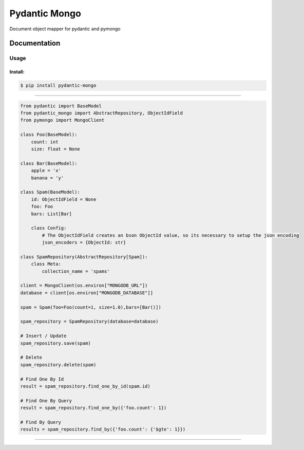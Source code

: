 Pydantic Mongo
======================================

|Build Status| |Version| |Pyversions|

Document object mapper for pydantic and pymongo

Documentation
~~~~~~~~~~~~~

Usage
^^^^^

Install:
''''''''

.. code:: bash

   $ pip install pydantic-mongo

''''''''''''''''''''''''''''''''''''''''''''''''''''''''''''''''''''''''''''''''''''''

.. code:: python

    from pydantic import BaseModel
    from pydantic_mongo import AbstractRepository, ObjectIdField
    from pymongo import MongoClient

    class Foo(BaseModel):
        count: int
        size: float = None

    class Bar(BaseModel):
        apple = 'x'
        banana = 'y'

    class Spam(BaseModel):
        id: ObjectIdField = None
        foo: Foo
        bars: List[Bar]

        class Config:
            # The ObjectIdField creates an bson ObjectId value, so its necessary to setup the json encoding
            json_encoders = {ObjectId: str}

    class SpamRepository(AbstractRepository[Spam]):
        class Meta:
            collection_name = 'spams'

    client = MongoClient(os.environ["MONGODB_URL"])
    database = client[os.environ["MONGODB_DATABASE"]]

    spam = Spam(foo=Foo(count=1, size=1.0),bars=[Bar()])

    spam_repository = SpamRepository(database=database)

    # Insert / Update
    spam_repository.save(spam)

    # Delete
    spam_repository.delete(spam)

    # Find One By Id
    result = spam_repository.find_one_by_id(spam.id)

    # Find One By Query
    result = spam_repository.find_one_by({'foo.count': 1})

    # Find By Query
    results = spam_repository.find_by({'foo.count': {'$gte': 1}})

''''

.. |Build Status| image:: https://travis-ci.org/jefersondaniel/pydantic-mongo.svg
   :target: https://travis-ci.org/jefersondaniel/pydantic-mongo

.. |Version| image:: https://badge.fury.io/py/pydantic-mongo.svg
   :target: https://pypi.python.org/pypi/pydantic-mongo

.. |Pyversions| image:: https://img.shields.io/pypi/pyversions/pydantic-mongo.svg
   :target: https://pypi.python.org/pypi/pydantic-mongo
